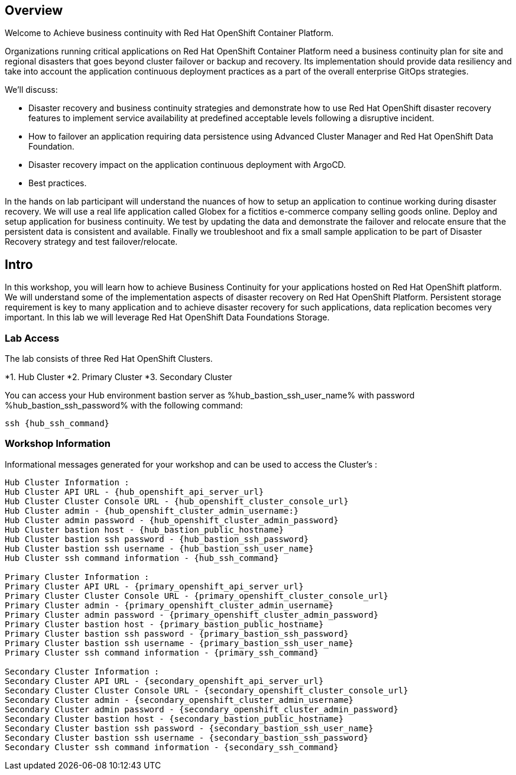 :hub_openshift_api_server_url: %hub_openshift_api_server_url%
:hub_openshift_cluster_console_url: %hub_openshift_cluster_console_url%
:hub_openshift_cluster_admin_username: %hub_openshift_cluster_admin_username%
:hub_openshift_cluster_admin_password: %hub_openshift_cluster_admin_password%
:hub_gitea_console_url: %hub_gitea_console_url%
:hub_gitea_admin_username: %hub_gitea_admin_username%
:hub_gitea_admin_password: %hub_gitea_admin_password%
:hub_bastion_public_hostname: %hub_bastion_public_hostname%
:hub_bastion_ssh_password: %hub_bastion_ssh_password%
:hub_bastion_ssh_user_name: %hub_bastion_ssh_user_name%
:hub_ssh_command: %hub_ssh_command%

:primary_openshift_api_server_url: %primary_openshift_api_server_url%

:primary_openshift_cluster_console_url: %primary_openshift_cluster_console_url%
:primary_openshift_cluster_admin_username: %primary_openshift_cluster_admin_username%
:primary_openshift_cluster_admin_password: %primary_openshift_cluster_admin_password%
:primary_bastion_public_hostname: %primary_bastion_public_hostname%
:primary_bastion_ssh_password: %primary_bastion_ssh_password%
:primary_bastion_ssh_user_name: %primary_bastion_ssh_user_name%
:primary_ssh_command: %primary_ssh_command%

:secondary_openshift_api_server_url: %secondary_openshift_api_server_url%
:secondary_openshift_cluster_console_url: %secondary_openshift_cluster_console_url%
:secondary_openshift_cluster_admin_username: %secondary_openshift_cluster_admin_username%
:secondary_openshift_cluster_admin_password: %secondary_openshift_cluster_admin_password%
:secondary_bastion_public_hostname: %secondary_bastion_public_hostname%
:secondary_bastion_ssh_user_name: %secondary_bastion_ssh_user_name%
:secondary_bastion_ssh_password: %secondary_bastion_ssh_password
:secondary_ssh_command: %secondary_ssh_command%


== Overview
Welcome to Achieve business continuity with Red Hat OpenShift Container Platform.

Organizations running critical applications on Red Hat OpenShift Container Platform need a business continuity plan for site and regional disasters that goes beyond cluster failover or backup and recovery. Its implementation should provide data resiliency and take into account the application continuous deployment practices as a part of the overall enterprise GitOps strategies.

We'll discuss:

* Disaster recovery and business continuity strategies and demonstrate how to use Red Hat OpenShift disaster recovery features to implement service availability at predefined acceptable levels following a disruptive incident. 
* How to failover an application requiring data persistence using Advanced Cluster Manager and Red Hat OpenShift Data Foundation.
* Disaster recovery impact on the application continuous deployment with ArgoCD.
* Best practices.

In the hands on lab participant will understand the nuances of how to setup an application to continue working during disaster recovery. We will use a real life application called Globex for a fictitios e-commerce company selling goods online. Deploy and setup application for business continuity. 
We test by updating the data and demonstrate the failover and relocate ensure that the persistent data is consistent and available.
Finally we troubleshoot and fix a small sample application to be part of Disaster Recovery strategy and test failover/relocate.

== Intro

In this workshop, you will learn how to achieve Business Continuity for your applications hosted on Red Hat OpenShift platform. We will understand some of the implementation aspects of disaster recovery on Red Hat OpenShift Platform. Persistent storage requirement is key to many application and to achieve disaster recovery for such applications, data replication becomes very important. In this lab we will leverage Red Hat OpenShift Data Foundations Storage.

=== Lab Access

The lab consists of three Red Hat OpenShift Clusters.

*1. Hub Cluster 
*2. Primary Cluster
*3. Secondary Cluster

You can access your Hub environment bastion server as {hub_bastion_ssh_user_name} with password {hub_bastion_ssh_password} with the following command:

[source,bash,options="nowrap",subs="{markup-in-source}"]
----
ssh {hub_ssh_command}
----

=== Workshop Information

Informational messages generated for your workshop and can be used to access the Cluster's :

[source,bash,options="nowrap"]
----
Hub Cluster Information :
Hub Cluster API URL - {hub_openshift_api_server_url}
Hub Cluster Cluster Console URL - {hub_openshift_cluster_console_url}
Hub Cluster admin - {hub_openshift_cluster_admin_username:}
Hub Cluster admin password - {hub_openshift_cluster_admin_password}
Hub Cluster bastion host - {hub_bastion_public_hostname}
Hub Cluster bastion ssh password - {hub_bastion_ssh_password}
Hub Cluster bastion ssh username - {hub_bastion_ssh_user_name}
Hub Cluster ssh command information - {hub_ssh_command}

Primary Cluster Information :
Primary Cluster API URL - {primary_openshift_api_server_url}
Primary Cluster Cluster Console URL - {primary_openshift_cluster_console_url}
Primary Cluster admin - {primary_openshift_cluster_admin_username}
Primary Cluster admin password - {primary_openshift_cluster_admin_password}
Primary Cluster bastion host - {primary_bastion_public_hostname}
Primary Cluster bastion ssh password - {primary_bastion_ssh_password}
Primary Cluster bastion ssh username - {primary_bastion_ssh_user_name}
Primary Cluster ssh command information - {primary_ssh_command}

Secondary Cluster Information :
Secondary Cluster API URL - {secondary_openshift_api_server_url}
Secondary Cluster Cluster Console URL - {secondary_openshift_cluster_console_url}
Secondary Cluster admin - {secondary_openshift_cluster_admin_username}
Secondary Cluster admin password - {secondary_openshift_cluster_admin_password}
Secondary Cluster bastion host - {secondary_bastion_public_hostname}
Secondary Cluster bastion ssh password - {secondary_bastion_ssh_user_name}
Secondary Cluster bastion ssh username - {secondary_bastion_ssh_password}
Secondary Cluster ssh command information - {secondary_ssh_command}
----
